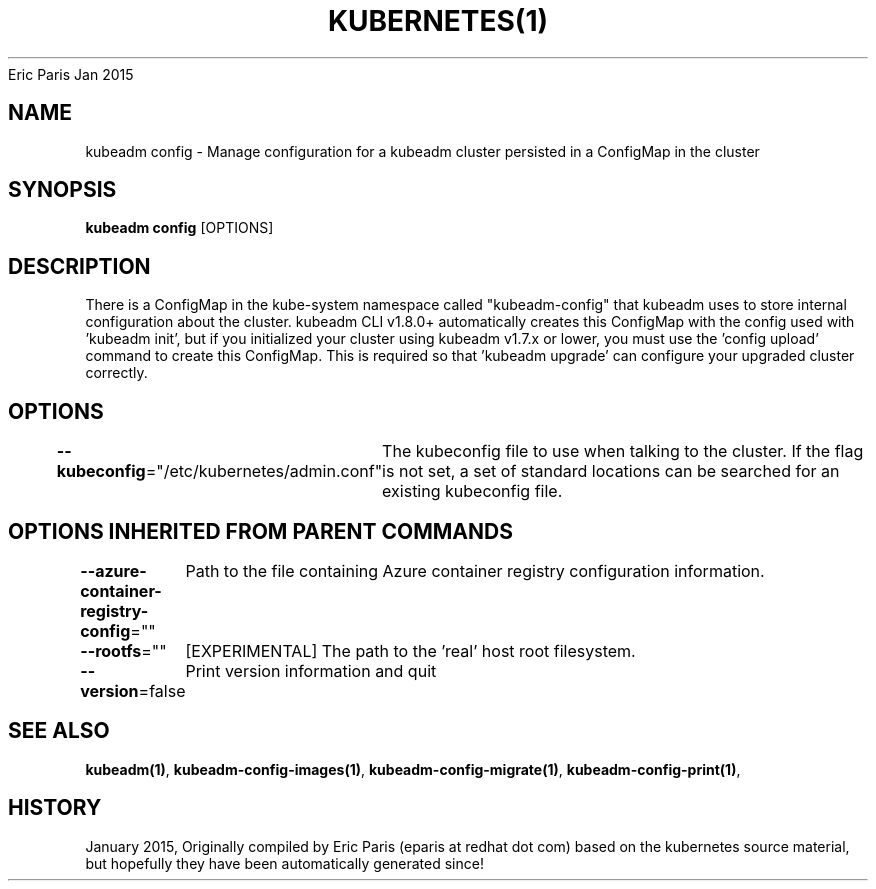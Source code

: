 .nh
.TH KUBERNETES(1) kubernetes User Manuals
Eric Paris
Jan 2015

.SH NAME
.PP
kubeadm config \- Manage configuration for a kubeadm cluster persisted in a ConfigMap in the cluster


.SH SYNOPSIS
.PP
\fBkubeadm config\fP [OPTIONS]


.SH DESCRIPTION
.PP
There is a ConfigMap in the kube\-system namespace called "kubeadm\-config" that kubeadm uses to store internal configuration about the
cluster. kubeadm CLI v1.8.0+ automatically creates this ConfigMap with the config used with 'kubeadm init', but if you
initialized your cluster using kubeadm v1.7.x or lower, you must use the 'config upload' command to create this
ConfigMap. This is required so that 'kubeadm upgrade' can configure your upgraded cluster correctly.


.SH OPTIONS
.PP
\fB\-\-kubeconfig\fP="/etc/kubernetes/admin.conf"
	The kubeconfig file to use when talking to the cluster. If the flag is not set, a set of standard locations can be searched for an existing kubeconfig file.


.SH OPTIONS INHERITED FROM PARENT COMMANDS
.PP
\fB\-\-azure\-container\-registry\-config\fP=""
	Path to the file containing Azure container registry configuration information.

.PP
\fB\-\-rootfs\fP=""
	[EXPERIMENTAL] The path to the 'real' host root filesystem.

.PP
\fB\-\-version\fP=false
	Print version information and quit


.SH SEE ALSO
.PP
\fBkubeadm(1)\fP, \fBkubeadm\-config\-images(1)\fP, \fBkubeadm\-config\-migrate(1)\fP, \fBkubeadm\-config\-print(1)\fP,


.SH HISTORY
.PP
January 2015, Originally compiled by Eric Paris (eparis at redhat dot com) based on the kubernetes source material, but hopefully they have been automatically generated since!
